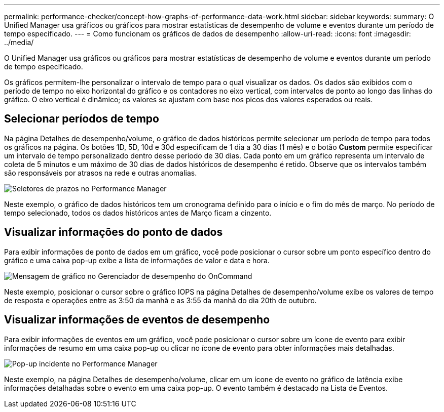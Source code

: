 ---
permalink: performance-checker/concept-how-graphs-of-performance-data-work.html 
sidebar: sidebar 
keywords:  
summary: O Unified Manager usa gráficos ou gráficos para mostrar estatísticas de desempenho de volume e eventos durante um período de tempo especificado. 
---
= Como funcionam os gráficos de dados de desempenho
:allow-uri-read: 
:icons: font
:imagesdir: ../media/


[role="lead"]
O Unified Manager usa gráficos ou gráficos para mostrar estatísticas de desempenho de volume e eventos durante um período de tempo especificado.

Os gráficos permitem-lhe personalizar o intervalo de tempo para o qual visualizar os dados. Os dados são exibidos com o período de tempo no eixo horizontal do gráfico e os contadores no eixo vertical, com intervalos de ponto ao longo das linhas do gráfico. O eixo vertical é dinâmico; os valores se ajustam com base nos picos dos valores esperados ou reais.



== Selecionar períodos de tempo

Na página Detalhes de desempenho/volume, o gráfico de dados históricos permite selecionar um período de tempo para todos os gráficos na página. Os botões 1D, 5D, 10d e 30d especificam de 1 dia a 30 dias (1 mês) e o botão *Custom* permite especificar um intervalo de tempo personalizado dentro desse período de 30 dias. Cada ponto em um gráfico representa um intervalo de coleta de 5 minutos e um máximo de 30 dias de dados históricos de desempenho é retido. Observe que os intervalos também são responsáveis por atrasos na rede e outras anomalias.

image::../media/opm-timeframe-selectors-jpg.gif[Seletores de prazos no Performance Manager]

Neste exemplo, o gráfico de dados históricos tem um cronograma definido para o início e o fim do mês de março. No período de tempo selecionado, todos os dados históricos antes de Março ficam a cinzento.



== Visualizar informações do ponto de dados

Para exibir informações de ponto de dados em um gráfico, você pode posicionar o cursor sobre um ponto específico dentro do gráfico e uma caixa pop-up exibe a lista de informações de valor e data e hora.

image::../media/opm-chart-popup-png.gif[Mensagem de gráfico no Gerenciador de desempenho do OnCommand]

Neste exemplo, posicionar o cursor sobre o gráfico IOPS na página Detalhes de desempenho/volume exibe os valores de tempo de resposta e operações entre as 3:50 da manhã e as 3:55 da manhã do dia 20th de outubro.



== Visualizar informações de eventos de desempenho

Para exibir informações de eventos em um gráfico, você pode posicionar o cursor sobre um ícone de evento para exibir informações de resumo em uma caixa pop-up ou clicar no ícone de evento para obter informações mais detalhadas.

image::../media/opm-bully-volume-png.gif[Pop-up incidente no Performance Manager]

Neste exemplo, na página Detalhes de desempenho/volume, clicar em um ícone de evento no gráfico de latência exibe informações detalhadas sobre o evento em uma caixa pop-up. O evento também é destacado na Lista de Eventos.
